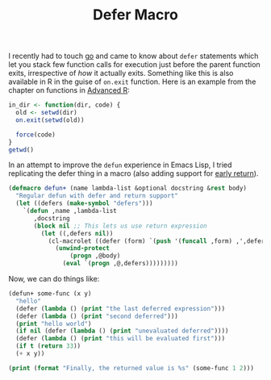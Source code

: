 #+TITLE: Defer Macro
#+TAGS: lisp, programming

I recently had to touch [[https://golang.org/][go]] and came to know about ~defer~ statements which let you
stack few function calls for execution just before the parent function exits,
irrespective of /how/ it actually exits. Something like this is also available in
R in the guise of ~on.exit~ function. Here is an example from the chapter on
functions in [[http://adv-r.had.co.nz/Functions.html#on-exit][Advanced R]]:

#+BEGIN_SRC R
in_dir <- function(dir, code) {
  old <- setwd(dir)
  on.exit(setwd(old))

  force(code)
}
getwd()
#+END_SRC

In an attempt to improve the ~defun~ experience in Emacs Lisp, I tried replicating
the defer thing in a macro (also adding support for [[../../07/31/bail-out.org][early return]]).

#+BEGIN_SRC emacs-lisp
  (defmacro defun+ (name lambda-list &optional docstring &rest body)
    "Regular defun with defer and return support"
    (let ((defers (make-symbol "defers")))
      `(defun ,name ,lambda-list
         ,docstring
         (block nil ;; This lets us use return expression
           (let ((,defers nil))
             (cl-macrolet ((defer (form) `(push '(funcall ,form) ,',defers)))
               (unwind-protect
                   (progn ,@body)
                 (eval `(progn ,@,defers)))))))))
#+END_SRC

#+RESULTS:

Now, we can do things like:

#+BEGIN_SRC emacs-lisp :results output
(defun+ some-func (x y)
  "hello"
  (defer (lambda () (print "the last deferred expression")))
  (defer (lambda () (print "second deferred")))
  (print "hello world")
  (if nil (defer (lambda () (print "unevaluated deferred"))))
  (defer (lambda () (print "this will be evaluated first")))
  (if t (return 33))
  (+ x y))

(print (format "Finally, the returned value is %s" (some-func 1 2)))
#+END_SRC

#+RESULTS:
#+begin_example

"hello world"

"this will be evaluated first"

"second deferred"

"the last deferred expression"

"Finally, the returned value is 33"
#+end_example
